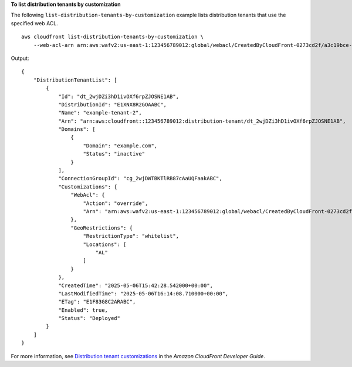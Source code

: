 **To list distribution tenants by customization**

The following ``list-distribution-tenants-by-customization`` example lists distribution tenants that use the specified web ACL. ::

    aws cloudfront list-distribution-tenants-by-customization \
        --web-acl-arn arn:aws:wafv2:us-east-1:123456789012:global/webacl/CreatedByCloudFront-0273cd2f/a3c19bce-42b5-48a1-a8d4-b2bb2f28eabc

Output::

    {
        "DistributionTenantList": [
            {
                "Id": "dt_2wjDZi3hD1ivOXf6rpZJOSNE1AB",
                "DistributionId": "E1XNX8R2GOAABC",
                "Name": "example-tenant-2",
                "Arn": "arn:aws:cloudfront::123456789012:distribution-tenant/dt_2wjDZi3hD1ivOXf6rpZJOSNE1AB",
                "Domains": [
                    {
                        "Domain": "example.com",
                        "Status": "inactive"
                    }
                ],
                "ConnectionGroupId": "cg_2wjDWTBKTlRB87cAaUQFaakABC",
                "Customizations": {
                    "WebAcl": {
                        "Action": "override",
                        "Arn": "arn:aws:wafv2:us-east-1:123456789012:global/webacl/CreatedByCloudFront-0273cd2f/a3c19bce-42b5-48a1-a8d4-b2bb2f28eabc"
                    },
                    "GeoRestrictions": {
                        "RestrictionType": "whitelist",
                        "Locations": [
                            "AL"
                        ]
                    }
                },
                "CreatedTime": "2025-05-06T15:42:28.542000+00:00",
                "LastModifiedTime": "2025-05-06T16:14:08.710000+00:00",
                "ETag": "E1F83G8C2ARABC",
                "Enabled": true,
                "Status": "Deployed"
            }
        ]
    }

For more information, see `Distribution tenant customizations <https://docs.aws.amazon.com/AmazonCloudFront/latest/DeveloperGuide/tenant-customization.html>`__ in the *Amazon CloudFront Developer Guide*.
